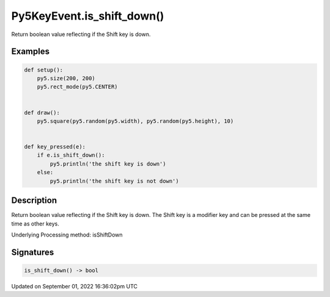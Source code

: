Py5KeyEvent.is_shift_down()
===========================

Return boolean value reflecting if the Shift key is down.

Examples
--------

.. raw:: html

    <div class="example-table">

.. raw:: html

    <div class="example-row"><div class="example-cell-image">

.. raw:: html

    </div><div class="example-cell-code">

.. code:: python

    def setup():
        py5.size(200, 200)
        py5.rect_mode(py5.CENTER)


    def draw():
        py5.square(py5.random(py5.width), py5.random(py5.height), 10)


    def key_pressed(e):
        if e.is_shift_down():
            py5.println('the shift key is down')
        else:
            py5.println('the shift key is not down')

.. raw:: html

    </div></div>

.. raw:: html

    </div>

Description
-----------

Return boolean value reflecting if the Shift key is down. The Shift key is a modifier key and can be pressed at the same time as other keys.

Underlying Processing method: isShiftDown

Signatures
----------

.. code:: python

    is_shift_down() -> bool

Updated on September 01, 2022 16:36:02pm UTC

